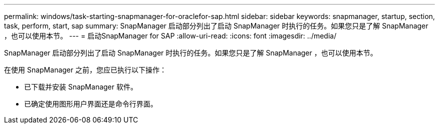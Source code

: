 ---
permalink: windows/task-starting-snapmanager-for-oraclefor-sap.html 
sidebar: sidebar 
keywords: snapmanager, startup, section, task, perform, start, sap 
summary: SnapManager 启动部分列出了启动 SnapManager 时执行的任务。如果您只是了解 SnapManager ，也可以使用本节。 
---
= 启动SnapManager for SAP
:allow-uri-read: 
:icons: font
:imagesdir: ../media/


[role="lead"]
SnapManager 启动部分列出了启动 SnapManager 时执行的任务。如果您只是了解 SnapManager ，也可以使用本节。

在使用 SnapManager 之前，您应已执行以下操作：

* 已下载并安装 SnapManager 软件。
* 已确定使用图形用户界面还是命令行界面。

